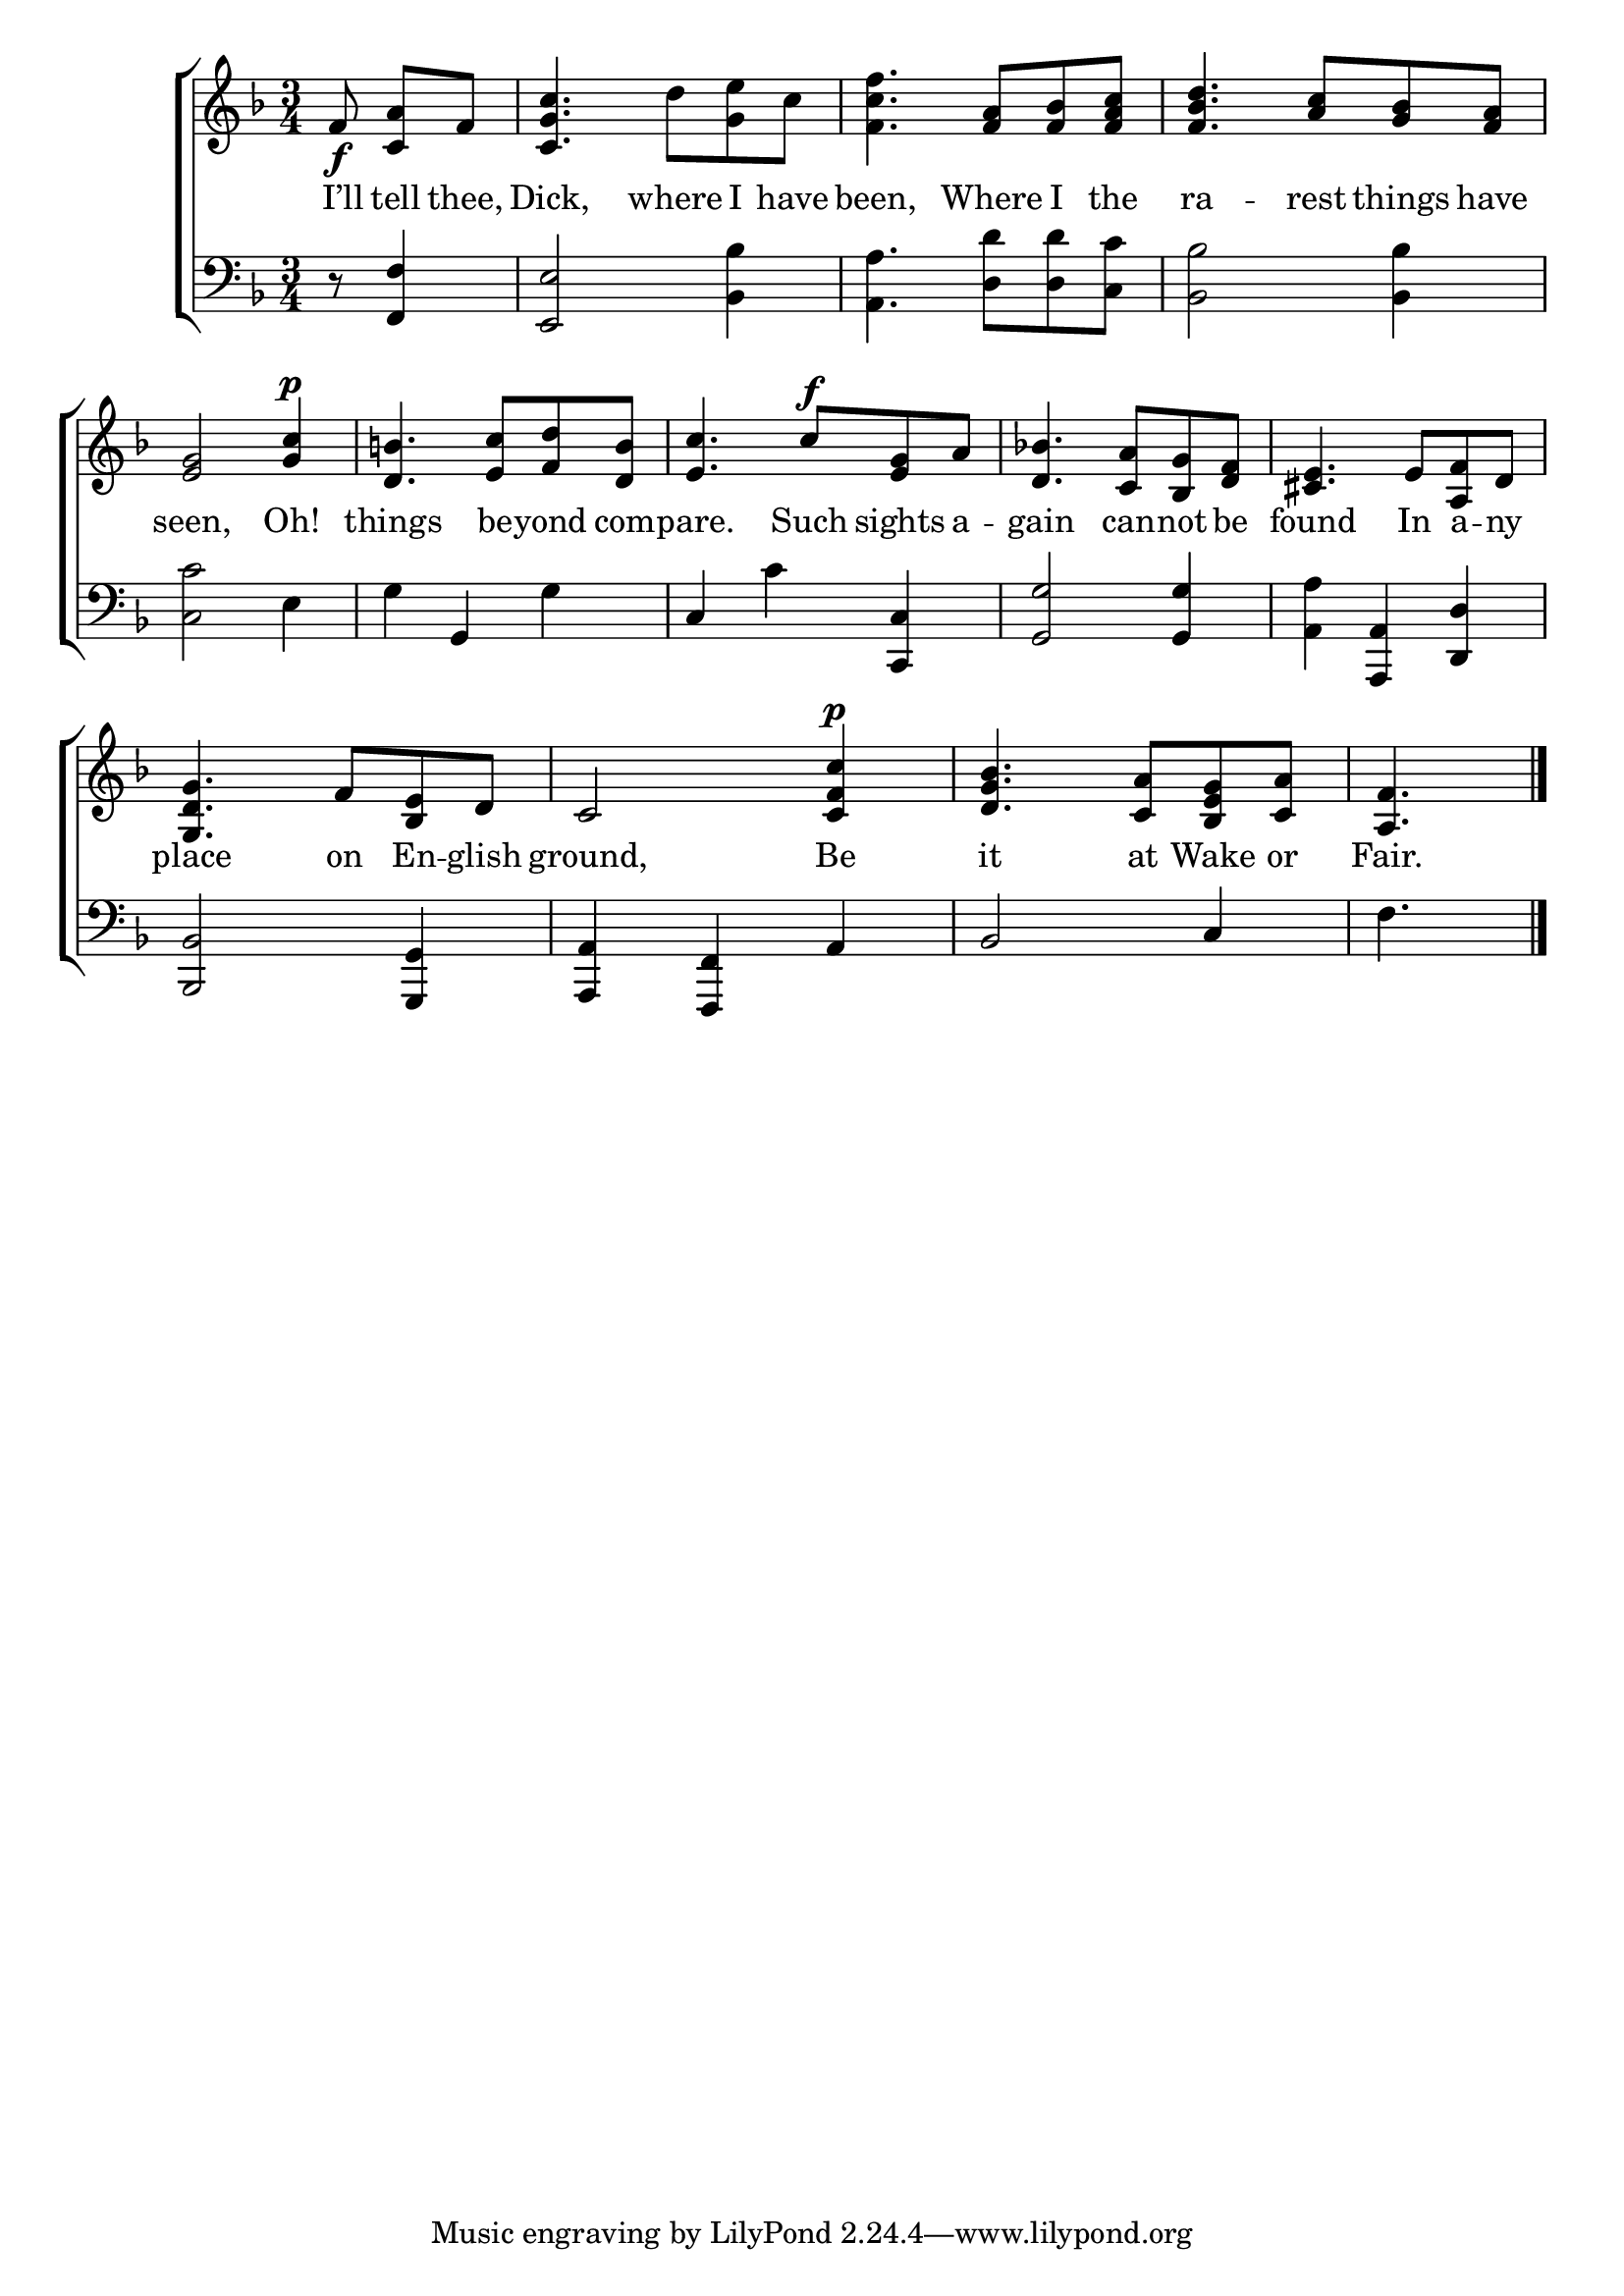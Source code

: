 \version "2.22.0"
\language "english"

global = {
  \time 3/4
  \key f \major
}

mBreak = { \break }
lalign = { \once \override  LyricText.self-alignment-X = #LEFT }

\header {
                                %	title = \markup {\medium \caps "Title."}
                                %	poet = ""
                                %	composer = ""

%  meter = \markup {\italic "Smoothly."}
                                %	arranger = ""
}
\score {

  \new ChoirStaff {
    <<
      \new Staff = "up"  {
        <<
          \global
          \new 	Voice = "one" 	\fixed c' {
            %\voiceOne
            \partial 4. f8_\f \noBeam <c a> f | <c g c'>4. d'8 <g e'> c' | <f c' f'>4. <f a>8 <f bf> <f a c'> | <f bf d'>4. <a c'>8 <g bf> <f a> | \mBreak
            <e g>2 <g c'>4^\p | <d b!>4. <e c'>8 <f d'> <d b> | <e c'>4. c'8^\f <e g> a | <d bf!>4. <c a>8 <bf, g> <d f> | <cs e>4. e8 <a, f> d | \mBreak
            <g, d g>4. f8 <bf, e> d | c2 <c f c'>4^\p | <d g bf>4. <c a>8 <bf, e g> <c a> | \partial 4. <a, f>4. \fine |
          }	% end voice one
          \new Voice  \fixed c' {
            %\voiceTwo
          } % end voice two
        >>
      } % end staff up

      \new Lyrics \lyricmode {	% verse one
        I’ll8 tell thee, | Dick,4. where8 I have | been,4. Where8 I the | ra4. -- rest8 things have |
        seen,2 Oh!4 | things4. be8 -- yond com -- pare.4. Such8 sights a -- gain4. can8 -- not be | found4. In8 a -- ny |
        place4. on8 En -- glish | ground,2 Be4 | it4. at8 Wake or | Fair.4. |
      }	% end lyrics verse one

      \new   Staff = "down" {
        <<
          \clef bass
          \global
          \new Voice {
                                %\voiceThree
            d8\rest <f, f>4 | <e, e>2 <bf, bf>4 | <a, a>4. <d d'>8 8 <c c'> | <bf, bf>2 4 |
            <c c'>2 e4 | g g, g | c c' <c, c> | <g, g>2 4 | <a, a> <a,, a,> <d, d> |
            <bf,, bf,>2 <g,, g,>4 | <a,, a,> <f,, f,> a, | bf,2 c4 | f4. | \fine
          } % end voice three

          \new 	Voice {
                                %\voiceFour

          }	% end voice four

        >>
      } % end staff down
    >>
  } % end choir staff

  \layout{
    \context{
      \Score {
        \omit  BarNumber
                                %\override LyricText.self-alignment-X = #LEFT
      }%end score
    }%end context
  }%end layout

  \midi{}

}%end score
